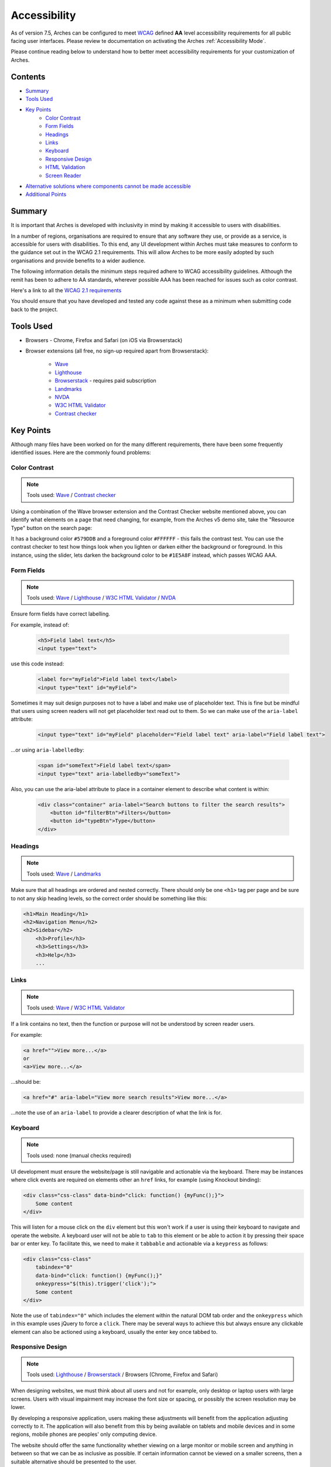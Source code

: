 #############
Accessibility
#############

As of version 7.5, Arches can be configured to meet `WCAG <https://www.w3.org/WAI/standards-guidelines/wcag/>`_ defined **AA** level accessibility requirements for all public facing user interfaces. Please review te documentation on activating the Arches :ref:`Accessibility Mode`.

Please continue reading below to understand how to better meet accessibility requirements for your customization of Arches.

Contents
========

* `Summary`_
* `Tools Used`_
* `Key Points`_
    * `Color Contrast`_
    * `Form Fields`_
    * `Headings`_
    * `Links`_
    * `Keyboard`_
    * `Responsive Design`_
    * `HTML Validation`_
    * `Screen Reader`_
* `Alternative solutions where components cannot be made accessible`_
* `Additional Points`_

Summary
=======

It is important that Arches is developed with inclusivity in mind by making it accessible to users with disabilities.

In a number of regions, organisations are required to ensure that any software they use, or provide as a service, is accessible for users with disabilities. To this end, any UI development within Arches must take measures to conform to the guidance set out in the WCAG 2.1 requirements. This will allow Arches to be more easily adopted by such organisations and provide benefits to a wider audience.

The following information details the minimum steps required adhere to WCAG accessibility guidelines. Although the remit has been to adhere to AA standards, wherever possible AAA has been reached for issues such as color contrast.

Here's a link to all the `WCAG 2.1 requirements <https://www.w3.org/TR/WCAG21/#requirements-for-wcag-2-1>`_

You should ensure that you have developed and tested any code against these as a minimum when submitting code back to the project.

Tools Used
==========

* Browsers - Chrome, Firefox and Safari (on iOS via Browserstack)
* Browser extensions (all free, no sign-up required apart from Browserstack):

    * `Wave <https://wave.webaim.org/>`_
    * `Lighthouse <https://developers.google.com/web/tools/lighthouse/>`_
    * `Browserstack <https://www.browserstack.com/>`_ - requires paid subscription
    * `Landmarks <https://chrome.google.com/webstore/detail/landmark-navigation-via-k/ddpokpbjopmeeiiolheejjpkonlkklgp?hl=en-GB>`_
    * `NVDA <https://www.nvaccess.org/>`_
    * `W3C HTML Validator <https://validator.w3.org/>`_
    * `Contrast checker <https://webaim.org/resources/contrastchecker/>`_

Key Points
==========

Although many files have been worked on for the many different requirements, there have been some frequently identified issues. Here are the commonly found problems:

Color Contrast
--------------

.. note:: Tools used: `Wave`_ / `Contrast checker`_

Using a combination of the Wave browser extension and the Contrast Checker website mentioned above, you can identify what elements on a page that need changing, for example, from the Arches v5 demo site, take the "Resource Type" button on the search page:

It has a background color ``#579DDB`` and a foreground color ``#FFFFFF`` - this fails the contrast test. You can use the contrast checker to test how things look when you lighten or darken either the background or foreground. In this instance, using the slider, lets darken the background color to be ``#1E5A8F`` instead, which passes WCAG AAA.

Form Fields
-----------

.. note:: Tools used: `Wave`_ / `Lighthouse`_ / `W3C HTML Validator`_ / `NVDA`_

Ensure form fields have correct labelling.

For example, instead of:

    .. code-block:: html

        <h5>Field label text</h5>
        <input type="text">

use this code instead:

    .. code-block:: html

        <label for="myField">Field label text</label>
        <input type="text" id="myField">

Sometimes it may suit design purposes not to have a label and make use of placeholder text. This is fine but be mindful that users using screen readers will not get placeholder text read out to them. So we can make use of the ``aria-label`` attribute:

    .. code-block:: html

        <input type="text" id="myField" placeholder="Field label text" aria-label="Field label text">

...or using ``aria-labelledby``:

    .. code-block:: html

        <span id="someText">Field label text</span>
        <input type="text" aria-labelledby="someText">

Also, you can use the aria-label attribute to place in a container element to describe what content is within:

    .. code-block:: html

        <div class="container" aria-label="Search buttons to filter the search results">
            <button id="filterBtn">Filters</button>
            <button id="typeBtn">Type</button>
        </div>

Headings
--------

.. note:: Tools used: `Wave`_ / `Landmarks`_

Make sure that all headings are ordered and nested correctly. There should only be one ``<h1>`` tag per page and be sure to not any skip heading levels, so the correct order should be something like this:

.. code-block:: html

    <h1>Main Heading</h1>
    <h2>Navigation Menu</h2>
    <h2>Sidebar</h2>
        <h3>Profile</h3>
        <h3>Settings</h3>
        <h3>Help</h3>
        ...

Links
-----

.. note:: Tools used: `Wave`_ / `W3C HTML Validator`_

If a link contains no text, then the function or purpose will not be understood by screen reader users.

For example:

.. code-block:: html

    <a href="">View more...</a>
    or
    <a>View more...</a>

...should be:

.. code-block:: html

    <a href="#" aria-label="View more search results">View more...</a>

...note the use of an ``aria-label`` to provide a clearer description of what the link is for.

Keyboard
--------

.. note:: Tools used: none (manual checks required)

UI development must ensure the website/page is still navigable and actionable via the keyboard. There may be instances where click events are required on elements other an ``href`` links, for example (using Knockout binding):

.. code-block:: html

    <div class="css-class" data-bind="click: function() {myFunc();}">
        Some content
    </div>

This will listen for a mouse click on the ``div`` element but this won't work if a user is using their keyboard to navigate and operate the website. A keyboard user will not be able to ``tab`` to this element or be able to action it by pressing their space bar or enter key. To facilitate this, we need to make it ``tabbable`` and actionable via a ``keypress`` as follows:

.. code-block:: html

    <div class="css-class"
        tabindex="0"
        data-bind="click: function() {myFunc();}"
        onkeypress="$(this).trigger('click');">
        Some content
    </div>

Note the use of ``tabindex="0"`` which includes the element within the natural DOM tab order and the ``onkeypress`` which in this example uses jQuery to force a ``click``. There may be several ways to achieve this but always ensure any clickable element can also be actioned using a keyboard, usually the enter key once tabbed to.

Responsive Design
-----------------

.. note:: Tools used: `Lighthouse`_ / `Browserstack`_ / Browsers (Chrome, Firefox and Safari)

When designing websites, we must think about all users and not for example, only desktop or laptop users with large screens. Users with visual impairment may increase the font size or spacing, or possibly the screen resolution may be lower.

By developing a responsive application, users making these adjustments will benefit from the application adjusting correctly to it. The application will also benefit from this by being available on tablets and mobile devices and in some regions, mobile phones are peoples' only computing device.

The website should offer the same functionality whether viewing on a large monitor or mobile screen and anything in between so that we can be as inclusive as possible. If certain information cannot be viewed on a smaller screens, then a suitable alternative should be presented to the user.

Arches uses the javascript library called Bootstrap which enables the content to be rendered in a grid system that can be adapted to suit varying screen sizes and types, including mobiles and tablets. No content should appear 'cut-off' when reducing the screen width, it should either stack, wrap or be presented differently.

This can easily be tested in a browser such as Chrome or Firefox which have built in developer tools for viewing at different devices or screen widths. Of course the ultimate test would be to use an actual device to see what happens in the real world, for this level of testing I would recommend Browserstack which has access to many different physical devices and browsers.

It's also good practice to ensure that web pages operate the same using different web browsers, for example some things may not work correctly in Safari or Chrome but everything seems fine in Firefox.

HTML Validation
---------------

.. note:: Tools used: `W3C HTML Validator`_

Any rendered ``html`` needs to pass `W3C HTML Validator`_  tests. With any dynamically produced web page, it's easy to load the page in a browser and view the source, copy and paste into the 'Validate by direct input' form field, run the test and work on any errors as necessary.

Here are some common issues found:

* Empty id and class attributes, like ``id=""`` and ``class=""`` - if they're empty remove them
* Incorrect html markup, like having a div tag inside a span tag
* Incorrect html5 semantic markup - for example no landmarks, no header, no main, no footer etc
* On some pages, the first code on a page contains the open source copyright comment, which is acceptable and required by the GNU Affero General Public License, but sometimes the comment is duplicated causing a validation error

Screen Reader
-------------

Always be mindful of users that require to use screen readers and check how sections of the page are read out and in what order.

For desktop checks, use the `NVDA`_ application to identify possible changes or where to include some ``aria-label`` descriptive text to assist with the content visualisation.

Mobile devices have some built in screen reader technology, for iOS it's called **Voice Over** and can be accessed under ``Settings>Accessibility``. For Android devices it's called **Screen Reader** and can be accessed via ``Settings>Accessibility>Screen reader``.

For example, when viewing a web page, one of the first things read out may be the menu. If the menu has many items, this could become a tedious activity, so it's good practice to include a "Skip to main content" link that appears when a user first presses the tab button, pressing enter should change focus to the start of the main content, bypassing the menu items.

Alternative solutions where components cannot be made accessible
================================================================

In the event that a specific component cannot be made fully accessible, an alternative method of achieving the same outcome should be provided.

For example, if using an SVG canvass type library to display information or provide a search function, a tabular alternative could also be created that provides the same function.

Ideally, the accessible solution would be the primary solution.

Additional Points
=================

There are many more WCAG guidelines that need to be adhered to but these mentioned here are among the most common. It's always good practice to have these points in mind whenever creating web pages/content. Always keep in mind how a keyboard only user would be able to interact with pages and how they would still work on smaller devices such as tablets or mobiles.

Even though your targeted users may not be using mobile devices, you have to cater for every need. In this day and age, the **"Mobile first"** principle should be used and play a significant role in any product design/development work.
